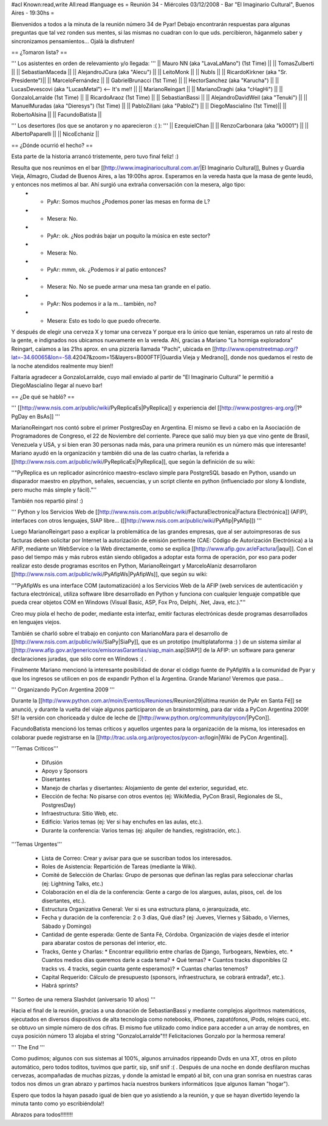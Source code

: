 #acl Known:read,write All:read
#language es
= Reunión 34 - Miércoles 03/12/2008 - Bar "El Imaginario Cultural", Buenos Aires - 19:30hs =

Bienvenidos a todos a la minuta de la reunión número 34 de Pyar!
Debajo encontrarán respuestas para algunas preguntas que tal vez ronden sus mentes, si las mismas no cuadran con lo que uds. percibieron, háganmelo saber y sincronizamos pensamientos...
Ojalá la disfruten!

== ¿Tomaron lista? ==

''' Los asistentes en orden de relevamiento y/o llegada: '''
|| Mauro NN (aka "LavaLaMano") (1st Time) ||
|| TomasZulberti ||
|| SebastianMaceda ||
|| AlejandroJCura (aka "Alecu") ||
|| LeitoMonk ||
|| NubIs ||
|| RicardoKirkner (aka "Sr. Presidente")||
|| MarceloFernández ||
|| GabrielBrunacci (1st Time) ||
|| HectorSanchez (aka "Karucha") ||
|| LucasDevescovi (aka "LucasMetal") <-- It's me!! ||
|| MarianoReingart ||
|| MarianoDraghi (aka "cHagHi") ||
|| GonzaloLarralde (1st Time) ||
|| RicardoAraoz (1st Time) ||
|| SebastianBassi ||
|| AlejandroDavidWeil (aka "Tenuki") ||
|| ManuelMuradas (aka "Dieresys") (1st Time) ||
|| PabloZiliani (aka "PabloZ") ||
|| DiegoMascialino (1st Time)||
|| RobertoAlsina ||
|| FacundoBatista ||

''' Los desertores (los que se anotaron y no aparecieron :( ): '''
|| EzequielChan ||
|| RenzoCarbonara (aka "k0001") ||
|| AlbertoPaparelli ||
|| NicoEchaniz ||

== ¿Dónde ocurrió el hecho? ==

Esta parte de la historia arrancó tristemente, pero tuvo final feliz! :)

Resulta que nos reunimos en el bar [[http://www.imaginariocultural.com.ar/|El Imaginario Cultural]], Bulnes y Guardia Vieja, Almagro, Ciudad de Buenos Aires, a las 19:00hs aprox. Esperamos en la vereda hasta que la masa de gente leudó, y entonces nos metimos al bar. Ahí surgió una extraña conversación con la mesera, algo tipo:
 * - PyAr: Somos muchos ¿Podemos poner las mesas en forma de L?
 * - Mesera: No.
 * - PyAr: ok. ¿Nos podrás bajar un poquito la música en este sector?
 * - Mesera: No.
 * - PyAr: mmm, ok. ¿Podemos ir al patio entonces?
 * - Mesera: No. No se puede armar una mesa tan grande en el patio.
 * - PyAr: Nos podemos ir a la m... también, no?
 * - Mesera: Esto es todo lo que puedo ofrecerte.
 
Y después de elegir una cerveza X y tomar una cerveza Y porque era lo único que tenían, esperamos un rato al resto de la gente, e indignados nos ubicamos nuevamente en la vereda. Ahí, gracias a Mariano "La hormiga exploradora" Reingart, caíamos a las 21hs aprox. en una pizzería llamada "Pachi", ubicada en [[http://www.openstreetmap.org/?lat=-34.60065&lon=-58.42047&zoom=15&layers=B000FTF|Guardia Vieja y Medrano]], donde nos quedamos el resto de la noche atendidos realmente muy bien!!

Faltaría agradecer a GonzaloLarralde, cuyo mail enviado al partir de "El Imaginario Cultural" le permitió a DiegoMascialino llegar al nuevo bar! 

== ¿De qué se habló? ==

''' [[http://www.nsis.com.ar/public/wiki/PyReplicaEs|PyReplica]] y experiencia del [[http://www.postgres-arg.org/|1º PgDay en BsAs]]  '''

MarianoReingart nos contó sobre el primer PostgresDay en Argentina. El mismo se llevó a cabo en la Asociación de Programadores de Congreso, el 22 de Noviembre del corriente. Parece que salió muy bien ya que vino gente de Brasil, Venezuela y USA, y si bien eran 30 personas nada más, para una primera reunión es un número más que interesante!
Mariano ayudó en la organización y también dió una de las cuatro charlas, la referida a [[http://www.nsis.com.ar/public/wiki/PyReplicaEs|PyReplica]], que según la definición de su wiki:

''"PyReplica es un replicador asincrónico maestro-esclavo simple para PostgreSQL basado en Python, usando un disparador maestro en plpython, señales, secuencias, y un script cliente en python (influenciado por slony & londiste, pero mucho más simple y fácil)."''

También nos repartió pins! :)

''' Python y los Servicios Web de [[http://www.nsis.com.ar/public/wiki/FacturaElectronica|Factura Electrónica]] (AFIP), interfaces con otros lenguajes, SIAP libre... ([[http://www.nsis.com.ar/public/wiki/PyAfip|PyAfip]]) '''

Luego MarianoReingart paso a explicar la problemática de las grandes empresas, que al ser autoimpresoras de sus facturas deben solicitar por Internet la autorización de emisión pertinente (CAE: Código de Autorización Electrónica) a la AFIP, mediante un WebService o la Web directamente, como se explica [[http://www.afip.gov.ar/eFactura/|aquí]]. 
Con el paso del tiempo más y más rubros están siendo obligados a adoptar esta forma de operación, por eso para poder realizar esto desde programas escritos en Python, MarianoReingart y MarceloAlaniz desarrollaron [[http://www.nsis.com.ar/public/wiki/PyAfipWs|PyAfipWs]], que según su wiki:

''"PyAfipWs es una interface COM (automatización) a los Servicios Web de la AFIP (web services de autenticación y factura electrónica), utiliza software libre desarrollado en Python y funciona con cualquier lenguaje compatible que pueda crear objetos COM en Windows (Visual Basic, ASP, Fox Pro, Delphi, .Net, Java, etc.)."''

Creo muy piola el hecho de poder, mediante esta interfaz, emitir facturas electrónicas desde programas desarrollados en lenguajes viejos.

También se charló sobre el trabajo en conjunto con MarianoMara para el desarrollo de [[http://www.nsis.com.ar/public/wiki/SiaPy|SiaPy]], que es un prototipo (multiplataforma :) ) de un sistema similar al [[http://www.afip.gov.ar/genericos/emisorasGarantias/siap_main.asp|SIAP]] de la AFIP: un software para generar declaraciones juradas, que sólo corre en Windows :( .

Finalmente Mariano mencionó la interesante posibilidad de donar el código fuente de PyAfipWs a la comunidad de Pyar y que los ingresos se utilicen en pos de expandir Python el la Argentina. Grande Mariano! Veremos que pasa...

''' Organizando PyCon Argentina 2009 '''

Durante la [[http://www.python.com.ar/moin/Eventos/Reuniones/Reunion29|última reunión de PyAr en Santa Fé]] se anunció, y durante la vuelta del viaje algunos participaron de un brainstorming, para dar vida a PyCon Argentina 2009! Sí!! la versión con choriceada y dulce de leche de [[http://www.python.org/community/pycon/|PyCon]].

FacundoBatista mencionó los temas críticos y aquellos urgentes para la organización de la misma, los interesados en colaborar puede registrarse en la [[http://trac.usla.org.ar/proyectos/pycon-ar/login|Wiki de PyCon Argentina]].

'''Temas Críticos'''

 * Difusión
 * Apoyo y Sponsors
 * Disertantes
 * Manejo de charlas y disertantes: Alojamiento de gente del exterior, seguridad, etc.
 * Elección de fecha: No pisarse con otros eventos (ej: WikiMedia, PyCon Brasil, Regionales de SL, PostgresDay)
 * Infraestructura: Sitio Web, etc.
 * Edificio: Varios temas (ej: Ver si hay enchufes en las aulas, etc.).
 * Durante la conferencia: Varios temas (ej: alquiler de handies, registración, etc.).
 
'''Temas Urgentes'''
 
  * Lista de Correo: Crear y avisar para que se suscriban todos los interesados.
  * Roles de Asistencia: Repartición de Tareas (mediante la Wiki).
  * Comité de Selección de Charlas: Grupo de personas que definan las reglas para seleccionar charlas (ej: Lightning Talks, etc.)
  * Colaboración en el día de la conferencia: Gente a cargo de los alargues, aulas, pisos, cel. de los disertantes, etc.).
  * Estructura Organizativa General: Ver si es una estructura plana, o jerarquizada, etc.
  * Fecha y duración de la conferencia: 2 o 3 días, Qué días? (ej: Jueves, Viernes y Sábado, o Viernes, Sábado y Domingo)
  * Cantidad de gente esperada: Gente de Santa Fé, Córdoba. Organización de viajes desde el interior para abaratar costos de personas del interior, etc.
  * Tracks, Gente y Charlas: 
    * Encontrar equilibrio entre charlas de Django, Turbogears, Newbies, etc. 
    * Cuantos medios días queremos darle a cada tema? 
    * Qué temas? 
    * Cuantos tracks disponibles (2 tracks vs. 4 tracks, según cuanta gente esperamos)? 
    * Cuantas charlas tenemos?   
  * Capital Requerido: Cálculo de presupuesto (sponsors, infraestructura, se cobrará entrada?, etc.).
  * Habrá sprints?

''' Sorteo de una remera Slashdot (aniversario 10 años) '''

Hacia el final de la reunión, gracias a una donación de SebastianBassi y mediante complejos algoritmos matemáticos, ejecutados en diversos dispositivos de alta tecnología como notebooks, iPhones, zapatófonos, iPods, relojes cucú, etc. se obtuvo un simple número de dos cifras. El mismo fue utilizado como índice para acceder a un array de nombres, en cuya posición número 13 alojaba el string "GonzaloLarralde"!!! Felicitaciones Gonzalo por la hermosa remera!

''' The End '''

Como pudimos; algunos con sus sistemas al 100%, algunos arruinados rippeando Dvds en una XT, otros en piloto automático, pero todos toditos, tuvimos que partir, sip, snif snif :( .
Después de una noche en donde desfilaron muchas cervezas, acompañadas de muchas pizzas, y donde la amistad le empató al bit, con una gran sonrisa en nuestras caras todos nos dimos un gran abrazo y partimos hacía nuestros bunkers informáticos (que algunos llaman "hogar").

Espero que todos la hayan pasado igual de bien que yo asistiendo a la reunión, y que se hayan divertido leyendo la minuta tanto como yo escribiéndola!!

Abrazos para todos!!!!!!!!



 
 
 
 
 
